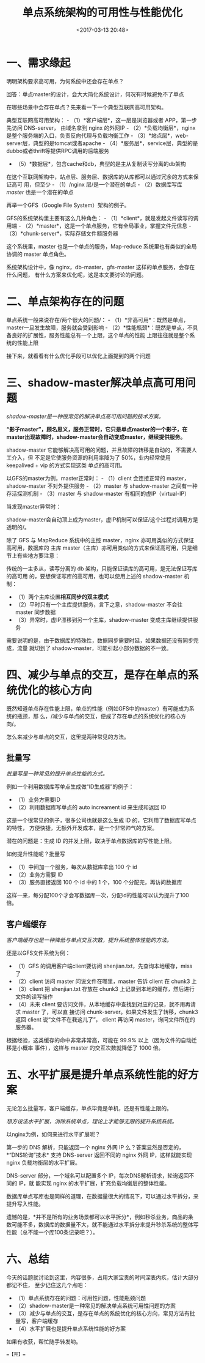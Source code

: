 #+title: 单点系统架构的可用性与性能优化
#+date: <2017-03-13 20:48>
#+filetags: reprint

* 一、需求缘起

明明架构要求高可用，为何系统中还会存在单点？

回答：单点master的设计，会大大简化系统设计，何况有时候避免不了单点

在哪些场景中会存在单点？先来看一下一个典型互联网高可用架构。

[[./images/2017-03-13-sa/640-1.webp]]
典型互联网高可用架构： - （1）*客户端层*，这一层是浏览器或者
APP，第一步先访问 DNS-server， 由域名拿到 nginx 的外网IP -
（2）*负载均衡层*，nginx是整个服务端的入口，负责反向代理与负载均衡工作 -
（3）*站点层*，web-server层，典型的是tomcat或者apache -
（4）*服务层*，service层，典型的是dubbo或者thrift等提供RPC调用的后端服务
- （5）*数据层*，包含cache和db，典型的是主从复制读写分离的db架构

在这个互联网架构中，站点层、服务层、数据库的从库都可以通过冗余的方式来保证高可
用，但至少 - （1）/nginx 层/是一个潜在的单点 - （2）数据库写库 /master/
也是一个潜在的单点

再举一个GFS（Google File System）架构的例子。 [[./images/2017-03-13-sa/640-2.webp]]

GFS的系统架构里主要有这么几种角色： -
（1）*client*，就是发起文件读写的调用端 -
（2）*master*，这是一个单点服务，它有全局事业，掌握文件元信息 -
（3）*chunk-server*，实际存储文件额服务器

这个系统里，master 也是一个单点的服务，Map-reduce
系统里也有类似的全局协调的 master 单点角色。

系统架构设计中，像 nginx，db-master，gfs-master
这样的单点服务，会存在什么问题，
有什么方案来优化呢，这是本文要讨论的问题。

* 二、单点架构存在的问题

单点系统一般来说存在/两个很大的问题/： -
（1）*非高可用*：既然是单点，master一旦发生故障，服务就会受到影响 -
（2）*性能瓶颈*：既然是单点，不具备良好的扩展性，服务性能总有一个上限，这个单点的性能
上限往往就是整个系统的性能上限

接下来，就看看有什么优化手段可以优化上面提到的两个问题

* 三、shadow-master解决单点高可用问题

/shadow-master是一种很常见的解决单点高可用问题的技术方案。/

*“影子master”，顾名思义，服务正常时，它只是单点master的一个影子，在master出现故障时，shadow-master会自动变成master，继续提供服务。*

shadow-master
它能够解决高可用的问题，并且故障的转移是自动的，不需要人工介入，但
不足是它使服务资源的利用率降为了 50%，业内经常使用 keepalived + vip
的方式实现这类 单点的高可用。

[[./images/2017-03-13-sa/640-3.webp]]
以GFS的master为例，master正常时： - （1）client 会连接正常的
master，shadow-master 不对外提供服务 - （2）master 与 shadow-master
之间有一种存活探测机制 - （3）master 与 shadow-master
有相同的虚IP（virtual-IP）

[[./images/2017-03-13-sa/640-4.webp]]
当发现master异常时：

shadow-master会自动顶上成为master，虚IP机制可以保证/这个过程对调用方是透明的/。

除了 GFS 与 MapReduce 系统中的主控 master，nginx
亦可用类似的方式保证高可用，数据库的 主库
master（主库）亦可用类似的方式来保证高可用，只是细节上有些地方要注意：

[[./images/2017-03-13-sa/640-5.webp]]
传统的一主多从，读写分离的 db
架构，只能保证读库的高可用，是无法保证写库的高可用
的，要想保证写库的高可用，也可以使用上述的 shadow-master 机制：
[[./images/2017-03-13-sa/640-6.webp]]

-  （1）两个主库设置*相互同步的双主模式*
-  （2）平时只有一个主库提供服务，言下之意，shadow-master 不会往 master
   同步数据
-  （3）异常时，虚IP漂移到另一个主库，shadow-master 变成主库继续提供服务

需要说明的是，由于数据库的特殊性，数据同步需要时延，如果数据还没有同步完成，流量
就切到了 shadow-master，可能引起小部分数据的不一致。

* 四、减少与单点的交互，是存在单点的系统优化的核心方向

既然知道单点存在性能上限，单点的性能（例如GFS中的master）有可能成为系统的瓶颈，那
么，/减少与单点的交互，便成了存在单点的系统优化的核心方向/。

怎么来减少与单点的交互，这里提两种常见的方法。

** 批量写

/批量写是一种常见的提升单点性能的方式。/

例如一个利用数据库写单点生成做“ID生成器”的例子： [[./images/2017-03-13-sa/640-7.webp]]

-  （1）业务方需要ID
-  （2）利用数据库写单点的 auto increament id 来生成和返回 ID

这是一个很常见的例子，很多公司也就是这么生成 ID
的，它利用了数据库写单点的特性，
方便快捷，无额外开发成本，是一个非常帅气的方案。

潜在的问题是：生成 ID 的并发上限，取决于单点数据库的写性能上限。

如何提升性能呢？批量写 [[./images/2017-03-13-sa/640-8.webp]]

-  （1）中间加一个服务，每次从数据库拿出 100 个 id
-  （2）业务方需要 ID
-  （3）服务直接返回 100 个 id 中的 1 个，100 个分配完，再访问数据库

这样一来，每分配100个才会写数据库一次，分配id的性能可以认为提升了100倍。

** 客户端缓存

/客户端缓存也是一种降低与单点交互次数，提升系统整体性能的方法。/

还是以GFS文件系统为例： [[./images/2017-03-13-sa/640-9.webp]]

-  （1）GFS 的调用客户端client要访问 shenjian.txt，先查询本地缓存，miss
   了
-  （2）client 访问 master 问说文件在哪里，master 告诉 client 在 chunk3
   上
-  （3）client 把 shenjian.txt 存放在 chunk3
   上记录到本地的缓存，然后进行文件的读写操作
-  （4）未来 client
   要访问文件，从本地缓存中查找到对应的记录，就不用再请求 master
   了，可以直 接访问 chunk-server。如果文件发生了转移，chunk3 返回
   client 说“文件不在我这儿了”， client 再访问
   master，询问文件所在的服务器。

根据经验，这类缓存的命中非常非常高，可能在 99.9%
以上（因为文件的自动迁移是小概率 事件），这样与 master
的交互次数就降低了 1000 倍。

* 五、水平扩展是提升单点系统性能的好方案

无论怎么批量写，客户端缓存，单点毕竟是单机，还是有性能上限的。

/想方设法水平扩展，消除系统单点，理论上才能够无限的提升系统系统。/

以nginx为例，如何来进行水平扩展呢？

[[./images/2017-03-13-sa/640-10.webp]]
第一步的 DNS 解析，只能返回一个 nginx 外网 IP
么？答案显然是否定的，*“DNS轮询”技术* 支持 DNS-server 返回不同的 nginx
外网 IP，这样就能实现 nginx 负载均衡层的水平扩展。

[[./images/2017-03-13-sa/640-11.webp]]
DNS-server 部分，一个域名可以配置多个
IP，每次DNS解析请求，轮询返回不同的 IP，就 能实现 nginx
的水平扩展，扩充负载均衡层的整体性能。

数据库单点写库也是同样的道理，在数据量很大的情况下，可以通过水平拆分，来提升写入性能。

遗憾的是，*并不是所有的业务场景都可以水平拆分*，例如秒杀业务，商品的条数可能不多，数据库的数据量不大，就不能通过水平拆分来提升秒杀系统的整体写性能（总不能一个库100条记录吧？）。

* 六、总结

今天的话题就讨论到这里，内容很多，占用大家宝贵的时间深表内疚，估计大部分都记不住，
至少记住这几个点吧：

-  （1）单点系统存在的问题：可用性问题，性能瓶颈问题
-  （2）shadow-master是一种常见的解决单点系统可用性问题的方案
-  （3）减少与单点的交互，是存在单点的系统优化的核心方向，常见方法有批量写，客户端缓存
-  （4）水平扩展也是提升单点系统性能的好方案

如果有收获，帮忙随手转发哟。

==【完】==
